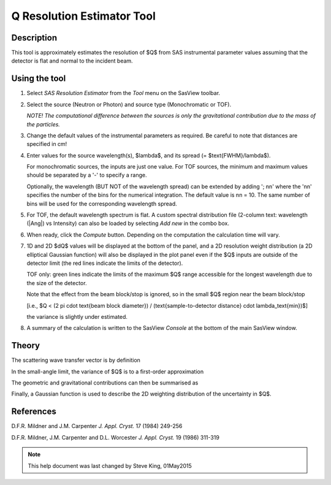 .. resolution_calculator_help.rst

.. This is a port of the original SasView html help file to ReSTructured text
.. by S King, ISIS, during SasView CodeCamp-III in Feb 2015.

Q Resolution Estimator Tool
===========================

Description
-----------

This tool is approximately estimates the resolution of $Q$ from SAS instrumental
parameter values assuming that the detector is flat and normal to the
incident beam.

.. ZZZZZZZZZZZZZZZZZZZZZZZZZZZZZZZZZZZZZZZZZZZZZZZZZZZZZZZZZZZZZZZZZZZZZZZZZZZZZ

Using the tool
--------------

1) Select *SAS Resolution Estimator* from the *Tool* menu on the SasView toolbar.

2) Select the source (Neutron or Photon) and source type (Monochromatic or TOF).

   *NOTE! The computational difference between the sources is only the
   gravitational contribution due to the mass of the particles.*

3) Change the default values of the instrumental parameters as required. Be
   careful to note that distances are specified in cm!

4) Enter values for the source wavelength(s), $\lambda$, and its spread (= $\text{FWHM}/\lambda$).

   For monochromatic sources, the inputs are just one value. For TOF sources,
   the minimum and maximum values should be separated by a '-' to specify a
   range.

   Optionally, the wavelength (BUT NOT of the wavelength spread) can be extended
   by adding '; nn' where the 'nn' specifies the number of the bins for the
   numerical integration. The default value is nn = 10. The same number of bins
   will be used for the corresponding wavelength spread.

5) For TOF, the default wavelength spectrum is flat. A custom spectral
   distribution file (2-column text: wavelength (|Ang|\) vs Intensity) can also
   be loaded by selecting *Add new* in the combo box.

6) When ready, click the *Compute* button. Depending on the computation the
   calculation time will vary.

7) 1D and 2D $dQ$ values will be displayed at the bottom of the panel, and a 2D
   resolution weight distribution (a 2D elliptical Gaussian function) will also
   be displayed in the plot panel even if the $Q$ inputs are outside of the
   detector limit (the red lines indicate the limits of the detector).

   TOF only: green lines indicate the limits of the maximum $Q$ range accessible
   for the longest wavelength due to the size of the detector.

   Note that the effect from the beam block/stop is ignored, so in the small $Q$
   region near the beam block/stop

   [i.e., $Q < (2 \pi \cdot \text{beam block diameter}) / (\text{sample-to-detector distance} \cdot \lambda_\text{min})$]

   the variance is slightly under estimated.

8) A summary of the calculation is written to the SasView *Console* at the
   bottom of the main SasView window.

.. image:: resolution_tutor.png

.. ZZZZZZZZZZZZZZZZZZZZZZZZZZZZZZZZZZZZZZZZZZZZZZZZZZZZZZZZZZZZZZZZZZZZZZZZZZZZZ

Theory
------

The scattering wave transfer vector is by definition

.. image:: q.png

In the small-angle limit, the variance of $Q$ is to a first-order
approximation

.. image:: sigma_q.png

The geometric and gravitational contributions can then be summarised as

.. image:: sigma_table.png

Finally, a Gaussian function is used to describe the 2D weighting distribution
of the uncertainty in $Q$.

.. ZZZZZZZZZZZZZZZZZZZZZZZZZZZZZZZZZZZZZZZZZZZZZZZZZZZZZZZZZZZZZZZZZZZZZZZZZZZZZ

References
----------

D.F.R. Mildner and J.M. Carpenter
*J. Appl. Cryst.* 17 (1984) 249-256

D.F.R. Mildner, J.M. Carpenter and D.L. Worcester
*J. Appl. Cryst.* 19 (1986) 311-319

.. ZZZZZZZZZZZZZZZZZZZZZZZZZZZZZZZZZZZZZZZZZZZZZZZZZZZZZZZZZZZZZZZZZZZZZZZZZZZZZ

.. note::  This help document was last changed by Steve King, 01May2015
